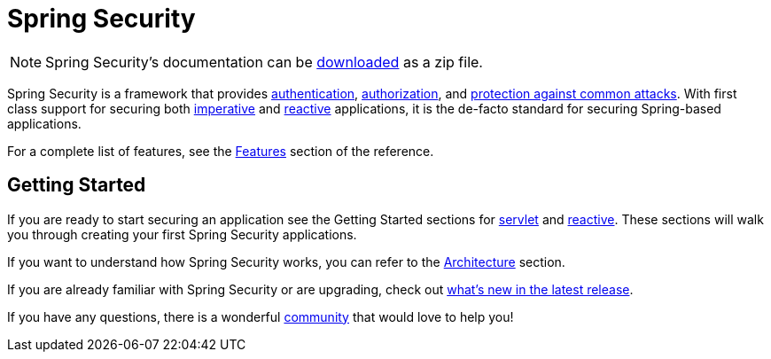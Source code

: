 = Spring Security

[NOTE]
====
Spring Security's documentation can be https://docs.spring.io/spring-security/reference/spring-security-docs.zip[downloaded] as a zip file.
====

Spring Security is a framework that provides xref:features/authentication/index.adoc[authentication], xref:features/authorization/index.adoc[authorization], and xref:features/exploits/index.adoc[protection against common attacks].
With first class support for securing both xref:servlet/index.adoc[imperative] and xref:reactive/index.adoc[reactive] applications, it is the de-facto standard for securing Spring-based applications.

For a complete list of features, see the xref:features/index.adoc[Features] section of the reference.

== Getting Started

If you are ready to start securing an application see the Getting Started sections for xref:servlet/getting-started.adoc[servlet] and xref:reactive/getting-started.adoc[reactive]. These sections will walk you through creating your first Spring Security applications.

If you want to understand how Spring Security works, you can refer to the xref:servlet/architecture.adoc[Architecture] section.
// FIXME add link to reactive architecture

If you are already familiar with Spring Security or are upgrading, check out https://docs.spring.io/spring-security/reference/whats-new.html[what's new in the latest release].

If you have any questions, there is a wonderful xref:community.adoc[community] that would love to help you!
